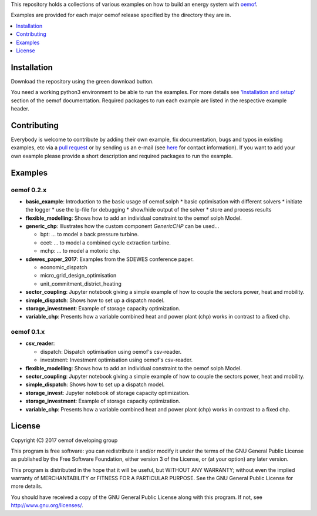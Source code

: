 This repository holds a collections of various examples on how to build an energy system with `oemof <http://oemof.readthedocs.org>`_.

Examples are provided for each major oemof release specified by the directory they are in. 

.. contents::
    :depth: 1
    :local:
    :backlinks: top

Installation
================

Download the repository using the green download button. 

You need a working python3 environment to be able to run the examples. For more details see `'Installation and setup' <http://oemof.readthedocs.io/en/latest/installation_and_setup.html>`_ section of the oemof documentation.
Required packages to run each example are listed in the respective example header.


Contributing
================

Everybody is welcome to contribute by adding their own example, fix documentation, bugs and typos in existing examples, etc via a `pull request <https://github.com/oemof/examples/pulls>`_ or by sending us an e-mail (see `here <https://oemof.org/contact/>`_ for contact information).
If you want to add your own example please provide a short description and required packages to run the example.

Examples
=========

oemof 0.2.x
-------------

* **basic_example**: Introduction to the basic usage of oemof.solph
  * basic optimisation with different solvers
  * initiate the logger
  * use the lp-file for debugging
  * show/hide output of the solver
  * store and process results
* **flexible_modelling**: Shows how to add an individual constraint to the oemof solph Model.
* **generic_chp**: Illustrates how the custom component `GenericCHP` can be used...

  * bpt: \.\.\. to model a back pressure turbine.

  * ccet: \.\.\. to model a combined cycle extraction turbine.

  * mchp: \.\.\. to model a motoric chp.

* **sdewes_paper_2017**: Examples from the SDEWES conference paper.

  * economic_dispatch

  * micro_grid_design_optimisation

  * unit_commitment_district_heating

* **sector_coupling**: Jupyter notebook giving a simple example of how to couple the sectors power, heat and mobility.
* **simple_dispatch**: Shows how to set up a dispatch model.
* **storage_investment**: Example of storage capacity optimization.
* **variable_chp**: Presents how a variable combined heat and power plant (chp) works in contrast to a fixed chp.


oemof 0.1.x
-------------

* **csv_reader**:

  * dispatch: Dispatch optimisation using oemof's csv-reader.

  * investment: Investment optimisation using oemof's csv-reader.

* **flexible_modelling**: Shows how to add an individual constraint to the oemof solph Model.
* **sector_coupling**: Jupyter notebook giving a simple example of how to couple the sectors power, heat and mobility.
* **simple_dispatch**: Shows how to set up a dispatch model.
* **storage_invest**: Jupyter notebook of storage capacity optimization.
* **storage_investment**: Example of storage capacity optimization.
* **variable_chp**: Presents how a variable combined heat and power plant (chp) works in contrast to a fixed chp.


License
=======

Copyright (C) 2017 oemof developing group

This program is free software: you can redistribute it and/or modify
it under the terms of the GNU General Public License as published by
the Free Software Foundation, either version 3 of the License, or
(at your option) any later version.

This program is distributed in the hope that it will be useful,
but WITHOUT ANY WARRANTY; without even the implied warranty of
MERCHANTABILITY or FITNESS FOR A PARTICULAR PURPOSE.  See the
GNU General Public License for more details.

You should have received a copy of the GNU General Public License
along with this program.  If not, see http://www.gnu.org/licenses/.
